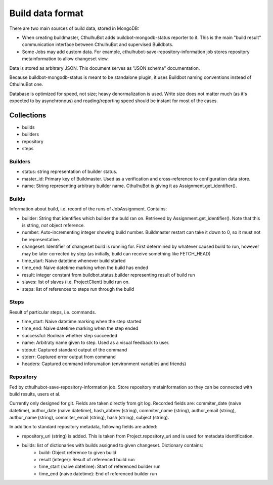 .. _builddata:

====================
Build data format
====================

There are two main sources of build data, stored in MongoDB:

* When creating buildmaster, CthulhuBot adds buildbot-mongodb-status reporter to it. This is the main "build result" communication interface between CthulhuBot and supervised Buildbots. 
* Some Jobs may add custom data. For example, cthulhubot-save-repository-information job stores repository metainformation to allow changeset view.

Data is stored as arbitrary JSON. This document serves as "JSON schema" documentation.

Because buildbot-mongodb-status is meant to be standalone plugin, it uses Buildbot naming conventions instead of CthulhuBot one.

Database is optimized for speed, not size; heavy denormalization is used. Write size does not matter much (as it's expected to by asynchronous) and reading/reporting speed should be instant for most of the cases. 

------------
Collections
------------

* builds
* builders
* repository
* steps

^^^^^^^^^^^^^^^
Builders
^^^^^^^^^^^^^^^

* status: string representation of builder status.
* master_id: Primary key of Buildmaster. Used as a verification and cross-reference to configuration data store.
* name: String representing arbitrary builder name. CthulhuBot is giving it as Assignment.get_identifier().


^^^^^^^^^^^^^^^
Builds
^^^^^^^^^^^^^^^

Information about build, i.e. record of the runs of JobAssignment. Contains:

* builder: String that identifies which builder the buld ran on. Retrieved by Assignment.get_identifier(). Note that this is string, *not* object reference.
* number: Auto-incrementing integer showing build number. Buildmaster restart can take it down to 0, so it must not be representative.
* changeset: Identifier of changeset build is running for. First determined by whatever caused build to run, however may be later corrected by step (as initially, build can receive something like FETCH_HEAD)
* time_start: Naive datetime whenever build started
* time_end: Naive datetime marking when the build has ended
* result: integer constant from buildbot.status.builder representing result of build run
* slaves: list of slaves (i.e. ProjectClient) build run on. 
* steps: list of references to steps run through the build

^^^^^^^^^^^^^^^
Steps
^^^^^^^^^^^^^^^

Result of particular steps, i.e. commands.

* time_start: Naive datetime marking when the step started
* time_end: Naive datetime marking when the step ended
* successful: Boolean whether step succeeded
* name: Arbitraty name given to step. Used as a visual feedback to user.
* stdout: Captured standard output of the command
* stderr: Captured error output from command
* headers: Captured command inforumation (environment variables and friends)
 

^^^^^^^^^^^^^^^
Repository
^^^^^^^^^^^^^^^

Fed by cthulhubot-save-repository-information job. Store repository metainformation so they can be connected with build results, users et al.

Currently only designed for git. Fields are taken directly from git log. Recorded fields are: commiter_date (naive datetime), author_date (naive datetime), hash_abbrev (string), commiter_name (string), author_email (string), author_name (string), commiter_email (string), hash (string), subject (string).

In addition to standard repository metadata, following fields are added:

* repository_uri (string) is added. This is taken from Project.repository_uri and is used for metadata identification.
* builds: list of dictionaries with builds assigned to given changeset. Dictionary contains:
	* build: Object reference to given build
	* result (integer): Result of referenced build run
	* time_start (naive datetime): Start of referenced builder run
	* time_end (naive datetime): End of referenced builder run




